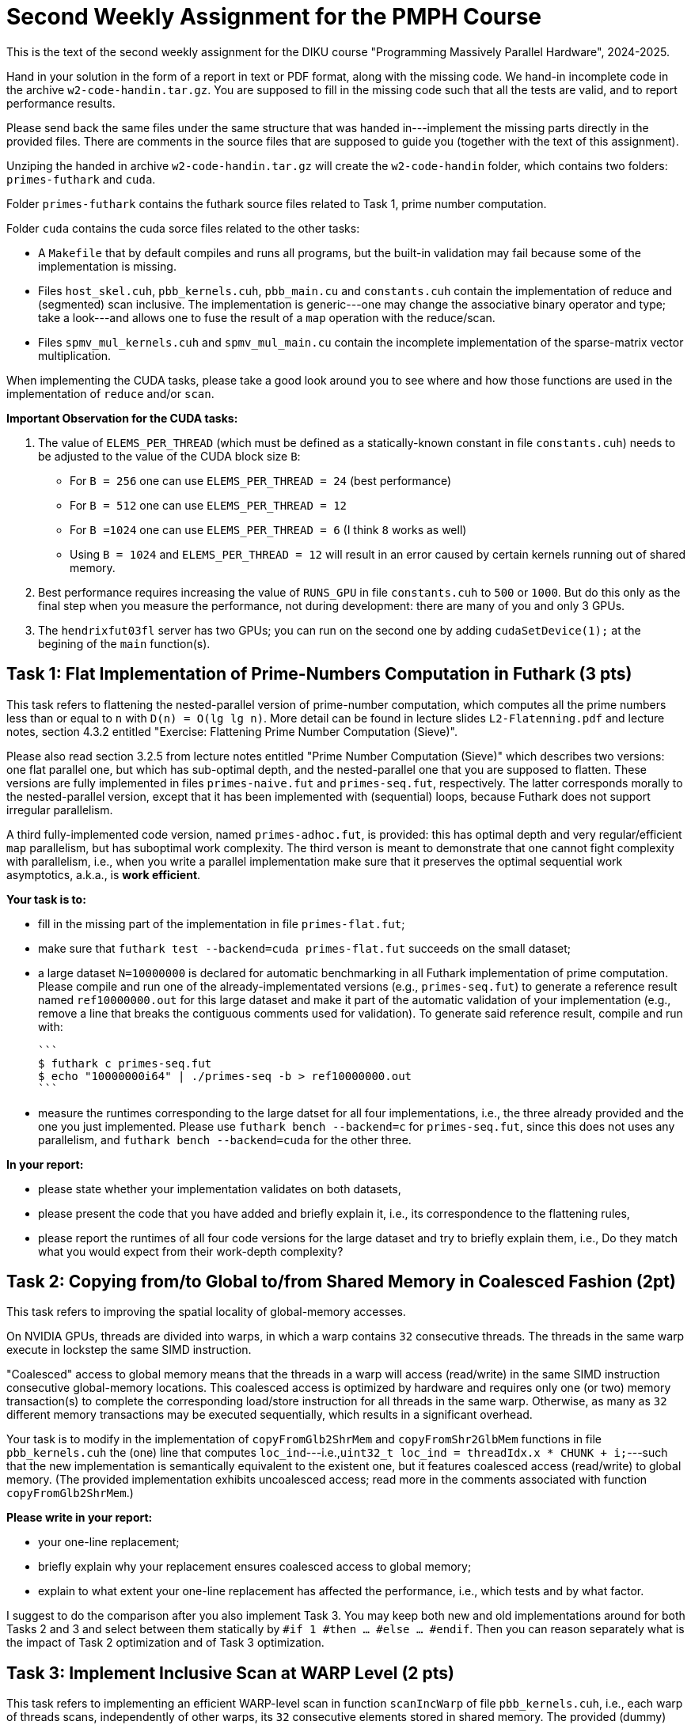 = Second Weekly Assignment for the PMPH Course

This is the text of the second weekly assignment for the DIKU course
"Programming Massively Parallel Hardware", 2024-2025.

Hand in your solution in the form of a report in text or PDF
format, along with the missing code.   We hand-in incomplete code in 
the archive `w2-code-handin.tar.gz`.   You are supposed to fill in the missing
code such that all the tests are valid, and to report performance 
results. 

Please send back the same files under the same structure that was handed
in---implement the missing parts directly in the provided files.
There are comments in the source files that are supposed to guide you
(together with the text of this assignment).

Unziping the handed in archive `w2-code-handin.tar.gz` will create the
`w2-code-handin` folder, which contains two folders: `primes-futhark`
and `cuda`.

Folder `primes-futhark` contains the futhark source files related to Task 1,
prime number computation.

Folder `cuda` contains the cuda sorce files related to the other tasks:

* A `Makefile` that by default compiles and runs all programs, but the
    built-in validation may fail because some of the implementation is
    missing.

* Files `host_skel.cuh`, `pbb_kernels.cuh`, `pbb_main.cu` and `constants.cuh`
    contain the implementation of reduce and (segmented) scan inclusive. The
    implementation is generic---one may change the associative binary
    operator and type; take a look---and allows one to fuse the result
    of a `map` operation with the reduce/scan.

* Files `spmv_mul_kernels.cuh` and `spmv_mul_main.cu` contain the
    incomplete implementation of the sparse-matrix vector multiplication.

When implementing the CUDA tasks, please take a good look around you to
see where and how those functions are used in the implementation of 
`reduce` and/or `scan`.

*Important Observation for the CUDA tasks:*

1. The value of `ELEMS_PER_THREAD` (which must be defined as a statically-known
   constant in file `constants.cuh`)  needs to be adjusted to the
   value of the CUDA block size `B`:

    * For `B = 256` one can use `ELEMS_PER_THREAD = 24` (best performance)

    * For `B = 512` one can use `ELEMS_PER_THREAD = 12`

    * For `B =1024` one can use `ELEMS_PER_THREAD = 6` (I think `8` works as well)

    * Using `B = 1024` and `ELEMS_PER_THREAD = 12` will result in an error caused by
      certain kernels running out of shared memory.
 
2. Best performance requires increasing the value of `RUNS_GPU` in file `constants.cuh` 
   to `500` or `1000`. But do this only as the final step when you measure the
   performance, not during development: there are many of you and only 3 GPUs.

3. The `hendrixfut03fl` server has two GPUs; you can run on the second one by
   adding `cudaSetDevice(1);` at the begining of the `main` function(s). 
    
== Task 1: Flat Implementation of Prime-Numbers Computation in Futhark (3 pts)

This task refers to flattening the nested-parallel version of prime-number 
computation, which computes all the prime numbers less than or equal to `n`
with `D(n) = O(lg lg n)`.   More detail can be found in lecture slides `L2-Flatenning.pdf`
and lecture notes, section 4.3.2 entitled 
"Exercise: Flattening Prime Number Computation (Sieve)".

Please also read section 3.2.5 from lecture notes entitled 
"Prime Number Computation (Sieve)" which describes two versions: one flat
parallel one, but which has sub-optimal depth, and the nested-parallel one
that you are supposed to flatten.  These versions are fully implemented in
files `primes-naive.fut` and `primes-seq.fut`, respectively. The latter
corresponds morally to the nested-parallel version, except that it has 
been implemented with (sequential) loops, because  Futhark does not 
support irregular parallelism.  

A third fully-implemented code version, named `primes-adhoc.fut`, is provided:
this has optimal depth and very regular/efficient `map` parallelism, but has
suboptimal work complexity.
The third verson is meant to demonstrate that one cannot fight complexity
with parallelism, i.e., when you write a parallel implementation make sure
that it preserves the optimal sequential work asymptotics, a.k.a., is *work efficient*.

*Your task is to:*

* fill in the missing part of the implementation in file `primes-flat.fut`;

* make sure that `futhark test --backend=cuda primes-flat.fut`
    succeeds on the small dataset;
    
* a large dataset `N=10000000` is declared for automatic benchmarking
  in all Futhark implementation of prime computation. Please compile and
  run one of the already-implementated versions (e.g., `primes-seq.fut`)
  to generate a reference result named `ref10000000.out` for this large
  dataset and make it part of the automatic validation of your
  implementation (e.g., remove a line that breaks the contiguous
  comments used for validation).
  To generate said reference result, compile and run with:
  
  ```
  $ futhark c primes-seq.fut
  $ echo "10000000i64" | ./primes-seq -b > ref10000000.out
  ```

* measure the runtimes corresponding to the large datset for all four
  implementations,
  i.e., the three already provided and the one you just implemented.
  Please use `futhark bench --backend=c` for `primes-seq.fut`, since
  this does not uses any parallelism, and `futhark bench --backend=cuda`
  for the other three.

*In your report:*

* please state whether your implementation validates on both datasets,

* please present the code that you have added and briefly explain it,
  i.e., its correspondence to the flattening rules,
  
* please report the runtimes of all four code versions for the large
  dataset and try to briefly explain them, i.e.,
  Do they match what you would expect from their work-depth complexity?


== Task 2: Copying from/to Global to/from Shared Memory in Coalesced Fashion (2pt)

This task refers to improving the spatial locality of global-memory accesses.

On NVIDIA GPUs, threads are divided into warps, in which a warp contains
`32` consecutive threads. The threads in the same warp execute in lockstep
the same SIMD instruction. 

"Coalesced" access to global memory means that the threads in a warp
will access (read/write) in the same SIMD instruction consecutive
global-memory locations. This coalesced access is optimized by hardware
and requires only one (or two) memory transaction(s) to complete
the corresponding load/store instruction for all threads in the same warp.
Otherwise, as many as `32` different memory transactions may be executed
sequentially, which results in a significant overhead.

Your task is to modify in the implementation of `copyFromGlb2ShrMem` and
`copyFromShr2GlbMem` functions in file `pbb_kernels.cuh` the (one) line that
computes `loc_ind`---i.e.,`uint32_t loc_ind = threadIdx.x * CHUNK + i;`---such
that the new implementation is semantically equivalent to the existent one, 
but it features coalesced access (read/write) to global memory. 
(The provided implementation exhibits uncoalesced access; read more in the
comments associated with function `copyFromGlb2ShrMem`.)

*Please write in your report:*

* your one-line replacement;

* briefly explain why your replacement ensures coalesced access to global memory;

* explain to what extent your one-line replacement has affected the performance,
    i.e., which tests and by what factor.

I suggest to do the comparison after you also implement Task 3.
You may keep both new and old implementations around for both Tasks 2 and 3
and select between them statically by `#if 1 #then ... #else ... #endif`.
Then you can reason separately what is the impact of Task 2 optimization
and of Task 3 optimization.

== Task 3: Implement Inclusive Scan at WARP Level (2 pts)

This task refers to implementing an efficient WARP-level scan in function
`scanIncWarp` of file `pbb_kernels.cuh`, i.e., each warp of threads scans,
independently of other warps, its `32` consecutive elements stored in 
shared memory.  The provided (dummy) implementation works correctly, 
but it is very slow because the warp reduction is performed sequentially 
by the first thread of each warp, so it takes `WARP-1 == 31` steps to 
complete, while the other `31` threads of the WARP are idle.

Your task is to re-write the warp-level scan implementation in which
the threads in the same WARP cooperate such that the depth of
your implementation is 5 steps ( WARP==32, and lg(32)=5 ).
The algorithm that you need to implement, together with
some instructions is shown in document `Lab2-RedScan.pdf`---the 
slide just before the last one. 
The implementation does not need any synchronization, i.e.,
please do NOT use `__syncthreads();` and the like in there
(it would break the whole thing!).

*Please write in your report:*

* the full code of your implementation of `scanIncWarp`
    (should not be longer than 20 lines)

* explain the performance impact of your implementation:
    which tests were affected and by what factor. Does the
    impact becomes higher for smaller array lengths?

(I suggest you correctly solve Task 2 before measuring the impact.
The optimizations of Task 2 and 3 do not apply for all tests, so some
will not benefit from it.)

== Task 4: Find the bug in `scanIncBlock`  (1 pts)

There is a nasty race-condition bug in function `scanIncBlock` of file `pbb_kernels.cuh`
which appears only for CUDA blocks of size 1024. For example running from terminal with
command `./test-pbb 100000 1024` should manifest it. 
(Or set 1024 as the second argument of `test-pbb` in `Makefile`.)

Can you find the bug? This will help you to understand 
how to scan CUDA-block elements with a CUDA-block of threads by piggy-backing
on the implementation of the warp-level scan that is the subject of Task 3. 
It will also shed insight in GPU synchronization issues.  

*Please explain in the report the nature of the bug, why does it appear only
    for block size 1024, and how did you fix it.*

*When compiling/running with block size `1024` remember* to set the value of 
`ELEMS_PER_THREAD` (in file `constants.cuh`) to `6` otherwise you will also get
other errors!

== Task 5: Flat Sparse-Matrix Vector Multiplication in CUDA (2 pts)

This task refers to writing a flat-parallel version of sparse-matrix vector multiplication in CUDA.
Take a look at Section 3.2.4 ``Sparse-Matrix Vector Multiplication'' in lecture notes, page 40-41 
and at section 4.3.1 ``Exercise: Flattening Sparse-Matrix Vector Multiplication''.

*Your task is to:*

* implement the four kernels of file  `spmv_mul_kernels.cuh` and two lines in file `spmv_mul_main.cu` (at lines 155-156).

* run the program and make sure it validates.

* add your implementation in the report (it is short enough) and report speedup/slowdown vs sequential CPU execution.
